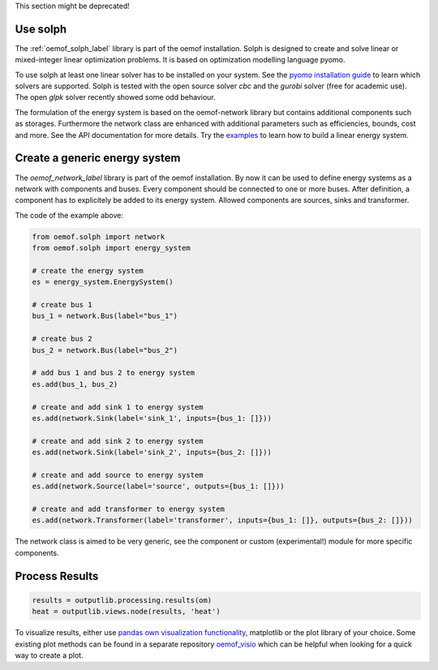 This section might be deprecated!

Use solph
=========
The :ref:`oemof_solph_label` library is part of the oemof installation. Solph is designed to create and solve linear or mixed-integer
linear optimization problems. It is based on optimization modelling language pyomo.

To use solph at least one linear solver has to be installed on your system. See the `pyomo installation guide <https://pyomo.readthedocs.io/en/stable/solving_pyomo_models.html#supported-solvers>`_ to learn which solvers are supported. Solph is tested with the open source solver `cbc` and the `gurobi` solver (free for academic use). The open `glpk` solver recently showed some odd behaviour.

The formulation of the energy system is based on the oemof-network library but contains additional components such as storages. Furthermore the network class are enhanced with additional parameters such as efficiencies, bounds, cost and more. See the API documentation for more details. Try the `examples <https://github.com/oemof/oemof-examples>`_ to learn how to build a linear energy system.

Create a generic energy system
==============================
The `oemof_network_label` library is part of the oemof installation. By now it can be used to define energy systems as a network with components and buses. Every component should be connected to one or more buses. After definition, a component has to explicitely be added to its energy system. Allowed components are sources, sinks and transformer.

.. 	image:: _files/example_network.svg
   :scale: 30 %
   :alt: alternate text
   :align: center

The code of the example above:

.. code-block:: python

    from oemof.solph import network
    from oemof.solph import energy_system

    # create the energy system
    es = energy_system.EnergySystem()

    # create bus 1
    bus_1 = network.Bus(label="bus_1")

    # create bus 2
    bus_2 = network.Bus(label="bus_2")

    # add bus 1 and bus 2 to energy system
    es.add(bus_1, bus_2)

    # create and add sink 1 to energy system
    es.add(network.Sink(label='sink_1', inputs={bus_1: []}))

    # create and add sink 2 to energy system
    es.add(network.Sink(label='sink_2', inputs={bus_2: []}))

    # create and add source to energy system
    es.add(network.Source(label='source', outputs={bus_1: []}))

    # create and add transformer to energy system
    es.add(network.Transformer(label='transformer', inputs={bus_1: []}, outputs={bus_2: []}))

The network class is aimed to be very generic, see the component or custom (experimental!) module
for more specific components.

Process Results
===============


.. code-block:: python

    results = outputlib.processing.results(om)
    heat = outputlib.views.node(results, 'heat')

To visualize results, either use `pandas own visualization functionality <http://pandas.pydata.org/pandas-docs/version/0.18.1/visualization.html>`_, matplotlib or the plot library of your
choice. Some existing plot methods can be found in a separate repository
`oemof_visio <https://github.com/oemof/oemof_visio>`_
which can be helpful when looking for a quick way to create a plot.
